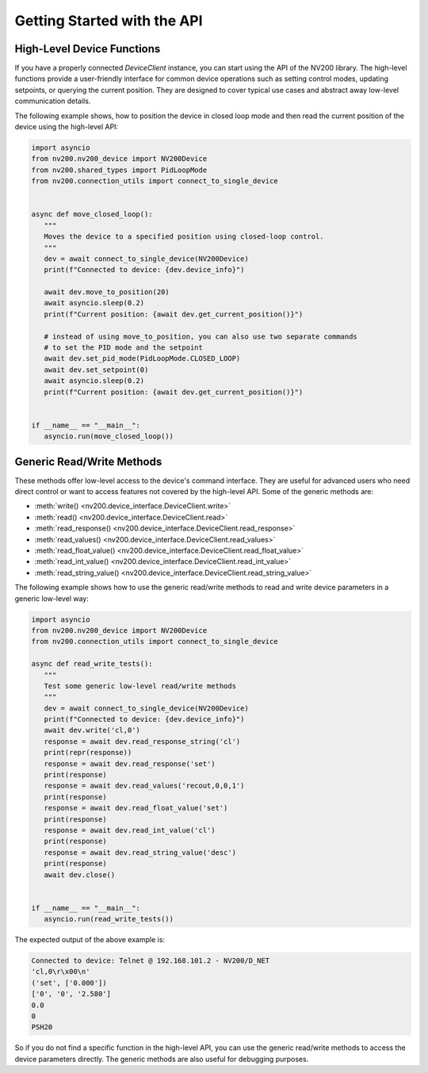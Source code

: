 Getting Started with the API
==================================

High-Level Device Functions
-------------------------------

If you have a properly connected `DeviceClient` instance, you can start using the API of
the NV200 library. The high-level functions provide a user-friendly interface for common device 
operations such as setting control modes, updating setpoints, or querying the current position. 
They are designed to cover typical use cases and abstract away low-level communication details.

The following example shows, how to position the device in closed loop mode and then
read the current position of the device using the high-level API:

.. code-block:: python

   import asyncio
   from nv200.nv200_device import NV200Device
   from nv200.shared_types import PidLoopMode
   from nv200.connection_utils import connect_to_single_device


   async def move_closed_loop():
      """
      Moves the device to a specified position using closed-loop control.
      """
      dev = await connect_to_single_device(NV200Device)
      print(f"Connected to device: {dev.device_info}")

      await dev.move_to_position(20)
      await asyncio.sleep(0.2)
      print(f"Current position: {await dev.get_current_position()}")

      # instead of using move_to_position, you can also use two separate commands
      # to set the PID mode and the setpoint
      await dev.set_pid_mode(PidLoopMode.CLOSED_LOOP)
      await dev.set_setpoint(0)
      await asyncio.sleep(0.2)
      print(f"Current position: {await dev.get_current_position()}")


   if __name__ == "__main__":
      asyncio.run(move_closed_loop())


Generic Read/Write Methods
-----------------------------

These methods offer low-level access to the device's command interface.
They are useful for advanced users who need direct control or want to access features not 
covered by the high-level API. Some of the generic methods are:

- :meth:`write() <nv200.device_interface.DeviceClient.write>`
- :meth:`read() <nv200.device_interface.DeviceClient.read>`
- :meth:`read_response() <nv200.device_interface.DeviceClient.read_response>`
- :meth:`read_values() <nv200.device_interface.DeviceClient.read_values>`
- :meth:`read_float_value() <nv200.device_interface.DeviceClient.read_float_value>`
- :meth:`read_int_value() <nv200.device_interface.DeviceClient.read_int_value>`
- :meth:`read_string_value() <nv200.device_interface.DeviceClient.read_string_value>`

The following example shows how to use the generic read/write methods to read and write
device parameters in a generic low-level way:


.. code-block:: python

   import asyncio
   from nv200.nv200_device import NV200Device
   from nv200.connection_utils import connect_to_single_device

   async def read_write_tests():
      """
      Test some generic low-level read/write methods
      """
      dev = await connect_to_single_device(NV200Device)
      print(f"Connected to device: {dev.device_info}")
      await dev.write('cl,0')
      response = await dev.read_response_string('cl')
      print(repr(response))
      response = await dev.read_response('set')
      print(response)
      response = await dev.read_values('recout,0,0,1')
      print(response)
      response = await dev.read_float_value('set')
      print(response)
      response = await dev.read_int_value('cl')
      print(response)
      response = await dev.read_string_value('desc')
      print(response)
      await dev.close()


   if __name__ == "__main__":
      asyncio.run(read_write_tests())

The expected output of the above example is:

.. code-block:: text

   Connected to device: Telnet @ 192.168.101.2 - NV200/D_NET
   'cl,0\r\x00\n'
   ('set', ['0.000'])
   ['0', '0', '2.580']
   0.0
   0
   PSH20  

So if you do not find a specific function in the high-level API, you can use the generic read/write methods
to access the device parameters directly. The generic methods are also useful for debugging purposes.